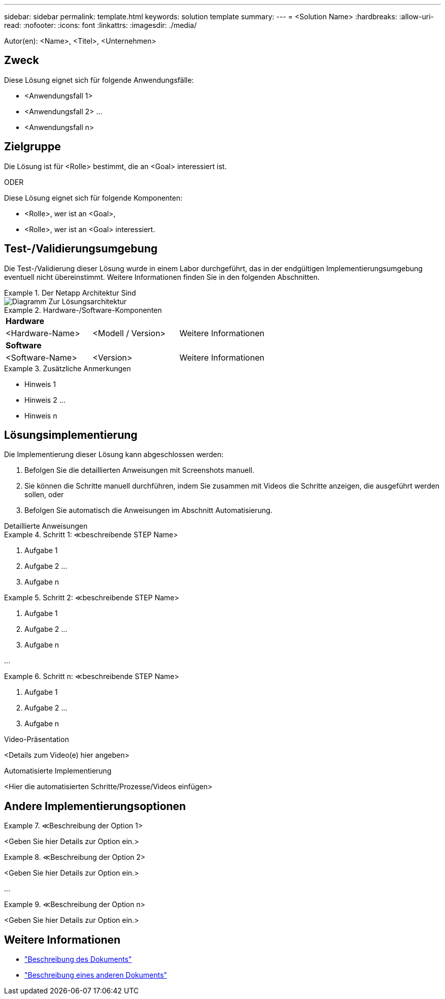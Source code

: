 ---
sidebar: sidebar 
permalink: template.html 
keywords: solution template 
summary:  
---
= <Solution Name>
:hardbreaks:
:allow-uri-read: 
:nofooter: 
:icons: font
:linkattrs: 
:imagesdir: ./media/


[role="lead"]
Autor(en): <Name>, <Titel>, <Unternehmen>



== Zweck

Diese Lösung eignet sich für folgende Anwendungsfälle:

* <Anwendungsfall 1>
* <Anwendungsfall 2> ...
* <Anwendungsfall n>




== Zielgruppe

Die Lösung ist für <Rolle> bestimmt, die an <Goal> interessiert ist.

ODER

Diese Lösung eignet sich für folgende Komponenten:

* <Rolle>, wer ist an <Goal>,
* <Rolle>, wer ist an <Goal> interessiert.




== Test-/Validierungsumgebung

Die Test-/Validierung dieser Lösung wurde in einem Labor durchgeführt, das in der endgültigen Implementierungsumgebung eventuell nicht übereinstimmt. Weitere Informationen finden Sie in den folgenden Abschnitten.

.Der Netapp Architektur Sind
====
image::image-name.jpg[Diagramm Zur Lösungsarchitektur]

====
.Hardware-/Software-Komponenten
====
|===


3+| *Hardware* 


| <Hardware-Name> | <Modell / Version> | Weitere Informationen 


3+| *Software* 


| <Software-Name> | <Version> | Weitere Informationen 
|===
====
.Zusätzliche Anmerkungen
====
* Hinweis 1
* Hinweis 2 ...
* Hinweis n


====


== Lösungsimplementierung

Die Implementierung dieser Lösung kann abgeschlossen werden:

. Befolgen Sie die detaillierten Anweisungen mit Screenshots manuell.
. Sie können die Schritte manuell durchführen, indem Sie zusammen mit Videos die Schritte anzeigen, die ausgeführt werden sollen, oder
. Befolgen Sie automatisch die Anweisungen im Abschnitt Automatisierung.


[role="tabbed-block"]
====
.Detaillierte Anweisungen
--
.Schritt 1: &Lt;beschreibende STEP Name>
=====
. Aufgabe 1
. Aufgabe 2 ...
. Aufgabe n


=====
.Schritt 2: &Lt;beschreibende STEP Name>
=====
. Aufgabe 1
. Aufgabe 2 ...
. Aufgabe n


=====
...

.Schritt n: &Lt;beschreibende STEP Name>
=====
. Aufgabe 1
. Aufgabe 2 ...
. Aufgabe n


=====
--
.Video-Präsentation
--
<Details zum Video(e) hier angeben>

--
.Automatisierte Implementierung
--
<Hier die automatisierten Schritte/Prozesse/Videos einfügen>

--
====


== Andere Implementierungsoptionen

.&Lt;Beschreibung der Option 1>
====
<Geben Sie hier Details zur Option ein.>

====
.&Lt;Beschreibung der Option 2>
====
<Geben Sie hier Details zur Option ein.>

====
...

.&Lt;Beschreibung der Option n>
====
<Geben Sie hier Details zur Option ein.>

====


== Weitere Informationen

* link:somewhere.html["Beschreibung des Dokuments"]
* link:somewhere-else.html["Beschreibung eines anderen Dokuments"]

